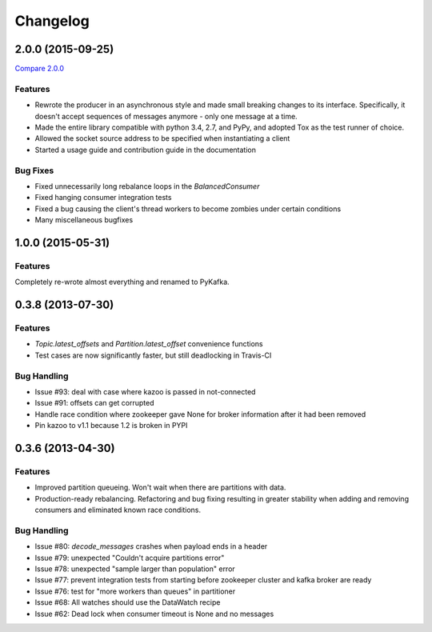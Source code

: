 Changelog
=========

2.0.0 (2015-09-25)
------------------

`Compare 2.0.0`_

.. _Compare 2.0.0: https://github.com/Parsely/pykafka/compare/12f522870a32198f70a92ce543950c88b9f75565...ad0d06bd4acbe95cdfa8dfe858dfab5d162a4d09

Features
********

* Rewrote the producer in an asynchronous style and made small breaking changes to its interface. Specifically, it doesn't accept sequences of messages anymore - only one message at a time.
* Made the entire library compatible with python 3.4, 2.7, and PyPy, and adopted Tox as the test runner of choice.
* Allowed the socket source address to be specified when instantiating a client
* Started a usage guide and contribution guide in the documentation

Bug Fixes
*********

* Fixed unnecessarily long rebalance loops in the `BalancedConsumer`
* Fixed hanging consumer integration tests
* Fixed a bug causing the client's thread workers to become zombies under certain conditions
* Many miscellaneous bugfixes

1.0.0 (2015-05-31)
------------------

Features
********

Completely re-wrote almost everything and renamed to PyKafka.


0.3.8 (2013-07-30)
------------------

Features
********

- `Topic.latest_offsets` and `Partition.latest_offset` convenience functions

- Test cases are now significantly faster, but still deadlocking in Travis-CI

Bug Handling
************

- Issue #93: deal with case where kazoo is passed in not-connected

- Issue #91: offsets can get corrupted

- Handle race condition where zookeeper gave None for broker information
  after it had been removed

- Pin kazoo to v1.1 because 1.2 is broken in PYPI


0.3.6 (2013-04-30)
------------------

Features
********

- Improved partition queueing. Won't wait when there are partitions with data.

- Production-ready rebalancing. Refactoring and bug fixing resulting in greater
  stability when adding and removing consumers and eliminated known race
  conditions.

Bug Handling
************

- Issue #80: `decode_messages` crashes when payload ends in a header

- Issue #79: unexpected "Couldn't acquire partitions error"

- Issue #78: unexpected "sample larger than population" error

- Issue #77: prevent integration tests from starting before zookeeper cluster
  and kafka broker are ready

- Issue #76: test for "more workers than queues" in partitioner

- Issue #68: All watches should use the DataWatch recipe

- Issue #62: Dead lock when consumer timeout is None and no messages

